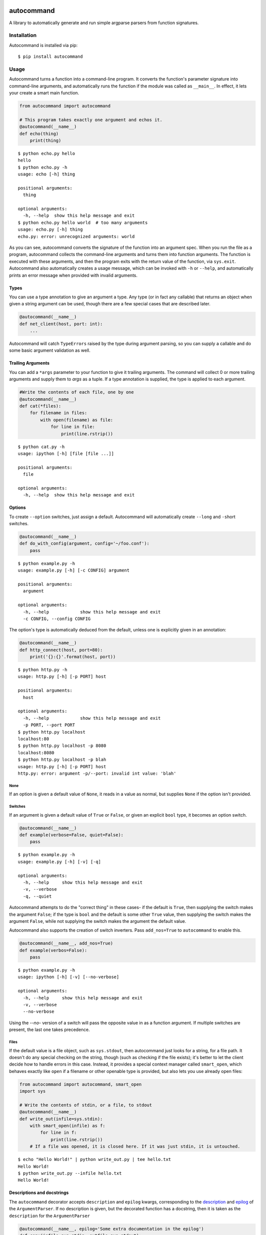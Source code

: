 .. image:: https://travis-ci.org/Lucretiel/autocommand.svg?branch=master
    :target: https://travis-ci.org/Lucretiel/autocommand
.. image:: https://coveralls.io/repos/Lucretiel/autocommand/badge.svg
    :target: https://coveralls.io/r/Lucretiel/autocommand

autocommand
===========

A library to automatically generate and run simple argparse parsers from function signatures.

Installation
------------

Autocommand is installed via pip:

::

    $ pip install autocommand

Usage
-----

Autocommand turns a function into a command-line program. It converts the function's parameter signature into command-line arguments, and automatically runs the function if the module was called as ``__main__``. In effect, it lets your create a smart main function.

.. code:: python

    from autocommand import autocommand

    # This program takes exactly one argument and echos it.
    @autocommand(__name__)
    def echo(thing)
        print(thing)

::

    $ python echo.py hello
    hello
    $ python echo.py -h
    usage: echo [-h] thing

    positional arguments:
      thing

    optional arguments:
      -h, --help  show this help message and exit
    $ python echo.py hello world  # too many arguments
    usage: echo.py [-h] thing
    echo.py: error: unrecognized arguments: world

As you can see, autocommand converts the signature of the function into an argument spec. When you run the file as a program, autocommand collects the command-line arguments and turns them into function arguments. The function is executed with these arguments, and then the program exits with the return value of the function, via ``sys.exit``. Autocommand also automatically creates a usage message, which can be invoked with ``-h`` or ``--help``, and automatically prints an error message when provided with invalid arguments.

Types
~~~~~

You can use a type annotation to give an argument a type. Any type (or in fact any callable) that returns an object when given a string argument can be used, though there are a few special cases that are described later.

.. code:: python

    @autocommand(__name__)
    def net_client(host, port: int):
        ...

Autocommand will catch ``TypeErrors`` raised by the type during argument parsing, so you can supply a callable and do some basic argument validation as well.

Trailing Arguments
~~~~~~~~~~~~~~~~~~

You can add a ``*args`` parameter to your function to give it trailing arguments. The command will collect 0 or more trailing arguments and supply them to `args` as a tuple. If a type annotation is supplied, the type is applied to each argument.

.. code:: python

    #Write the contents of each file, one by one
    @autocommand(__name__)
    def cat(*files):
        for filename in files:
            with open(filename) as file:
                for line in file:
                    print(line.rstrip())

::

    $ python cat.py -h
    usage: ipython [-h] [file [file ...]]

    positional arguments:
      file

    optional arguments:
      -h, --help  show this help message and exit

Options
~~~~~~~

To create ``--option`` switches, just assign a default. Autocommand will automatically create ``--long`` and ``-s``\ hort switches.

.. code:: python

    @autocommand(__name__)
    def do_with_config(argument, config='~/foo.conf'):
        pass

::

    $ python example.py -h
    usage: example.py [-h] [-c CONFIG] argument

    positional arguments:
      argument

    optional arguments:
      -h, --help            show this help message and exit
      -c CONFIG, --config CONFIG

The option's type is automatically deduced from the default, unless one is explicitly given in an annotation:

.. code:: python

    @autocommand(__name__)
    def http_connect(host, port=80):
        print('{}:{}'.format(host, port))

::

    $ python http.py -h
    usage: http.py [-h] [-p PORT] host

    positional arguments:
      host

    optional arguments:
      -h, --help            show this help message and exit
      -p PORT, --port PORT
    $ python http.py localhost
    localhost:80
    $ python http.py localhost -p 8080
    localhost:8080
    $ python http.py localhost -p blah
    usage: http.py [-h] [-p PORT] host
    http.py: error: argument -p/--port: invalid int value: 'blah'

None
````

If an option is given a default value of ``None``, it reads in a value as normal, but supplies ``None`` if the option isn't provided.

Switches
````````

If an argument is given a default value of ``True`` or ``False``, or
given an explicit ``bool`` type, it becomes an option switch.

.. code:: python

    @autocommand(__name__)
    def example(verbose=False, quiet=False):
        pass

::

    $ python example.py -h
    usage: example.py [-h] [-v] [-q]

    optional arguments:
      -h, --help     show this help message and exit
      -v, --verbose
      -q, --quiet

Autocommand attempts to do the "correct thing" in these cases- if the default is ``True``, then supplying the switch makes the argument ``False``; if the type is ``bool`` and the default is some other ``True`` value, then supplying the switch makes the argument ``False``, while not supplying the switch makes the argument the default value.

Autocommand also supports the creation of switch inverters. Pass ``add_nos=True`` to ``autocommand`` to enable this.

.. code:: python

    @autocommand(__name__, add_nos=True)
    def example(verbos=False):
        pass

::

    $ python example.py -h
    usage: ipython [-h] [-v] [--no-verbose]

    optional arguments:
      -h, --help     show this help message and exit
      -v, --verbose
      --no-verbose

Using the `--no-` version of a switch will pass the opposite value in as a function argument. If multiple switches are present, the last one takes precedence.

Files
`````

If the default value is a file object, such as ``sys.stdout``, then autocommand just looks for a string, for a file path. It doesn't do any special checking on the string, though (such as checking if the file exists); it's better to let the client decide how to handle errors in this case. Instead, it provides a special context manager called ``smart_open``, which behaves exactly like ``open`` if a filename or other openable type is provided, but also lets you use already open files:

.. code:: python

    from autocommand import autocommand, smart_open
    import sys

    # Write the contents of stdin, or a file, to stdout
    @autocommand(__name__)
    def write_out(infile=sys.stdin):
        with smart_open(infile) as f:
            for line in f:
                print(line.rstrip())
        # If a file was opened, it is closed here. If it was just stdin, it is untouched.

::

    $ echo "Hello World!" | python write_out.py | tee hello.txt
    Hello World!
    $ python write_out.py --infile hello.txt
    Hello World!

Descriptions and docstrings
~~~~~~~~~~~~~~~~~~~~~~~~~~~

The ``autocommand`` decorator accepts ``description`` and ``epilog`` kwargs, corresponding to the `description <https://docs.python.org/3/library/argparse.html#description>`_ and `epilog <https://docs.python.org/3/library/argparse.html#epilog>`_ of the ``ArgumentParser``. If no description is given, but the decorated function has a docstring, then it is taken as the ``description`` for the ``ArgumentParser``

.. code:: python

    @autocommand(__name__, epilog='Some extra documentation in the epilog')
    def copy(infile=sys.stdin, outfile=sys.stdout):
        '''
        Copy an the contents of a file (or stdin) to another file (or stdout)
        '''
        with smart_open(infile) as istr:
            with smart_open(outfile, 'w') as ostr:
                for line in istr:
                    ostr.write(line)

::

    $ python copy.py -h
    usage: copy.py [-h] [-i INFILE] [-o OUTFILE]

    Copy an the contents of a file (or stdin) to another file (or stdout)

    optional arguments:
      -h, --help            show this help message and exit
      -i INFILE, --infile INFILE
      -o OUTFILE, --outfile OUTFILE

    Some extra documentation in the epilog
    $ echo "Hello World" | python copy.py --outfile hello.txt
    $ python copy.py --infile hello.txt --outfile hello2.txt
    $ python copy.py --infile hello2.txt
    Hello World

Parameter descriptions
~~~~~~~~~~~~~~~~~~~~~~

You can also attach description text to individual parameters in the annotation. To attach both a type and a description, supply them both in any order in a tuple

.. code:: python

    @autocommand(__name__)
    def copy_net(
        infile: 'The name of the file to send',
        host: 'The host to send the file to',
        port: (int, 'The port to connect to')):

        '''
        Copy a file over raw TCP to a remote destination.
        '''
        # Left as an exercise to the reader

Decorators and wrappers
~~~~~~~~~~~~~~~~~~~~~~~

Autocommand automatically follows wrapper chains created by ``@functools.wraps``. This means that you can apply other wrapping decorators to your main function, and autocommand will still correctly detect the signature.

.. code:: python

    from functools import wraps
    from autocommand import autocommand

    def print_yielded(func):
        '''
        Convert a generator into a function that prints all yielded elements
        '''
        @wraps(func)
        def wrapper(*args, **kwargs):
            for thing in func(*args, **kwargs):
                print(thing)
        return wrapper

    @autocommand(__name__,
        description= 'Print all the values from START to STOP, inclusive, in steps of STEP',
        epilog=      'STOP and STEP default to 1')
    @print_yielded
    def seq(stop, start=1, step=1):
        for i in range(start, stop + 1, step):
            yield i

::

    $ seq.py -h
    usage: seq.py [-h] [-s START] [-S STEP] stop

    Print all the values from START to STOP, inclusive, in steps of STEP

    positional arguments:
      stop

    optional arguments:
      -h, --help            show this help message and exit
      -s START, --start START
      -S STEP, --step STEP

    STOP and STEP default to 1

Even though autocommand is being applied to the ``wrapper`` returned by ``print_yielded``, it still retreives the signature of the underlying ``seq`` function to create the argument parsing.

Testing and Library use
-----------------------

The decorated function is only called and exited from if the first argument to ``autocommand`` is ``'__main__'`` or ``True``. If it is neither of these values, or no argument is given, then a new main function is created by the decorator. This function has the signature ``main(argv=None)``, and is intended to be called with arguments as if via ``main(sys.argv[1:])``. The function has the attributes ``parser`` and ``main``, which are the generated ``ArgumentParser`` and the original main function that was decorated. This is to facilitate testing and library use of your main. Calling the function triggers a ``parse_args()`` with the supplied arguments, and returns the result of the main function. Note that, while it returns instead of calling ``sys.exit``, the ``parse_args()`` function will raise a ``SystemExit`` in the event of a parsing error or ``-h/--help`` argument.

.. code:: python

    @autocommand()
    def test_prog(arg1, arg2: int, quiet=False, verbose=False):
        if not quiet:
            print(arg1, arg2)
            if verbose:
                print("LOUD NOISES")

        return 0

    # Note that argv[0] must be included.
    print(test_prog('test', '-v', 'hello', '80'))

::

    $ python test_prog.py
    hello 80
    LOUD NOISES
    0

If the function is called with no arguments, ``sys.argv[1:]`` is used. This is to allow the autocommand function to be used as a setuptools entry ppint.

Features, notes, and limitations
--------------------------------

- ``autocommand`` also supports a ``parser`` kwarg. If it is given, that parser object is used instead of one being generated on from the function signature. This allows you to use a more elaborate parser, with features that aren't supported by the automation system in ``autocommand``. The parser's argument names (as returned by ``parse_args``) should match up with the function's parameter names, though the order doesn't matter.

- There are a few possible exceptions that ``autocommand`` can raise. All of them derive from ``autocommand.AutocommandError``, which is a ``TypeError``.

  - If an invalid annotation is given (that is, it isn't a ``type``, ``str``, ``(type, str)``, or ``(str, type)``, an ``AnnotationError`` is raised
  - If the function has a ``**kwargs`` parameter, a ``KWargError`` is raised.
  - If, somehow, the function has a positional-only parameter, a ``PositionalArgError`` is raised. This means that the argument doesn't have a name, which is currently not possible with a plain ``def`` or ``lambda``, though many built-in functions have this kind of parameter.

- There are a few argparse features that are not supported by autocommand.

  - It isn't possible to have an optional positional argument (as opposed to a ``--option``). POSIX thinks this is bad form anyway.
  - It isn't possible to have mutually exclusive arguments or options
  - It isn't possible to have subcommands or subparsers, though I'm working on a few solutions involving classes or nested function definitions to allow this.

Development
-----------

Autocommand cannot be important from the project root; this is to enforce separation of concerns and prevent accidental importing of `setup.py` or tests. To develop, install the project in editable mode:

::

    $ python setup.py develop

This will create a link to the source files in the deployment directory, so that any source changes are reflected when it is imported.

